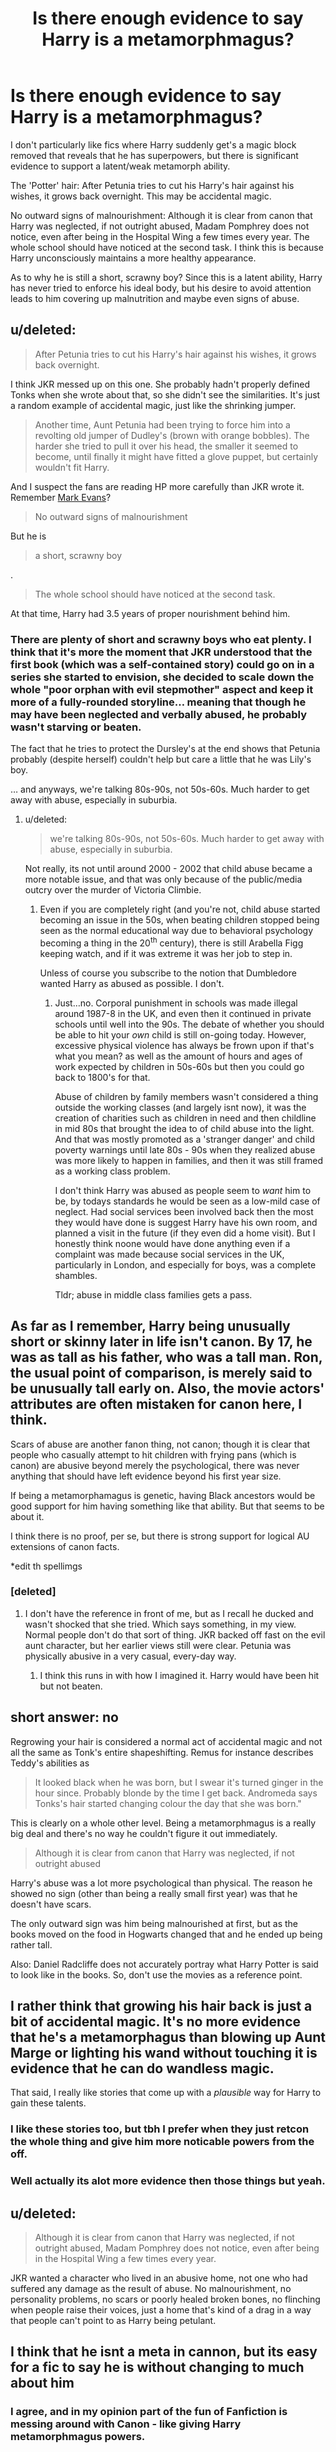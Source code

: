 #+TITLE: Is there enough evidence to say Harry is a metamorphmagus?

* Is there enough evidence to say Harry is a metamorphmagus?
:PROPERTIES:
:Author: champak256
:Score: 9
:DateUnix: 1406102689.0
:DateShort: 2014-Jul-23
:FlairText: Discussion
:END:
I don't particularly like fics where Harry suddenly get's a magic block removed that reveals that he has superpowers, but there is significant evidence to support a latent/weak metamorph ability.

The 'Potter' hair: After Petunia tries to cut his Harry's hair against his wishes, it grows back overnight. This may be accidental magic.

No outward signs of malnourishment: Although it is clear from canon that Harry was neglected, if not outright abused, Madam Pomphrey does not notice, even after being in the Hospital Wing a few times every year. The whole school should have noticed at the second task. I think this is because Harry unconsciously maintains a more healthy appearance.

As to why he is still a short, scrawny boy? Since this is a latent ability, Harry has never tried to enforce his ideal body, but his desire to avoid attention leads to him covering up malnutrition and maybe even signs of abuse.


** u/deleted:
#+begin_quote
  After Petunia tries to cut his Harry's hair against his wishes, it grows back overnight.
#+end_quote

I think JKR messed up on this one. She probably hadn't properly defined Tonks when she wrote about that, so she didn't see the similarities. It's just a random example of accidental magic, just like the shrinking jumper.

#+begin_quote
  Another time, Aunt Petunia had been trying to force him into a revolting old jumper of Dudley's (brown with orange bobbles). The harder she tried to pull it over his head, the smaller it seemed to become, until finally it might have fitted a glove puppet, but certainly wouldn't fit Harry.
#+end_quote

And I suspect the fans are reading HP more carefully than JKR wrote it. Remember [[http://harrypotter.wikia.com/wiki/Mark_Evans][Mark Evans]]?

#+begin_quote
  No outward signs of malnourishment
#+end_quote

But he is

#+begin_quote
  a short, scrawny boy
#+end_quote

.

#+begin_quote
  The whole school should have noticed at the second task.
#+end_quote

At that time, Harry had 3.5 years of proper nourishment behind him.
:PROPERTIES:
:Score: 8
:DateUnix: 1406105872.0
:DateShort: 2014-Jul-23
:END:

*** There are plenty of short and scrawny boys who eat plenty. I think that it's more the moment that JKR understood that the first book (which was a self-contained story) could go on in a series she started to envision, she decided to scale down the whole "poor orphan with evil stepmother" aspect and keep it more of a fully-rounded storyline... meaning that though he may have been neglected and verbally abused, he probably wasn't starving or beaten.

The fact that he tries to protect the Dursley's at the end shows that Petunia probably (despite herself) couldn't help but care a little that he was Lily's boy.

... and anyways, we're talking 80s-90s, not 50s-60s. Much harder to get away with abuse, especially in suburbia.
:PROPERTIES:
:Author: Mu-Nition
:Score: 5
:DateUnix: 1406107372.0
:DateShort: 2014-Jul-23
:END:

**** u/deleted:
#+begin_quote
  we're talking 80s-90s, not 50s-60s. Much harder to get away with abuse, especially in suburbia.
#+end_quote

Not really, its not until around 2000 - 2002 that child abuse became a more notable issue, and that was only because of the public/media outcry over the murder of Victoria Climbie.
:PROPERTIES:
:Score: 1
:DateUnix: 1406130243.0
:DateShort: 2014-Jul-23
:END:

***** Even if you are completely right (and you're not, child abuse started becoming an issue in the 50s, when beating children stopped being seen as the normal educational way due to behavioral psychology becoming a thing in the 20^{th} century), there is still Arabella Figg keeping watch, and if it was extreme it was her job to step in.

Unless of course you subscribe to the notion that Dumbledore wanted Harry as abused as possible. I don't.
:PROPERTIES:
:Author: Mu-Nition
:Score: -1
:DateUnix: 1406195069.0
:DateShort: 2014-Jul-24
:END:

****** Just...no. Corporal punishment in schools was made illegal around 1987-8 in the UK, and even then it continued in private schools until well into the 90s. The debate of whether you should be able to hit your /own/ child is still on-going today. However, excessive physical violence has always be frown upon if that's what you mean? as well as the amount of hours and ages of work expected by children in 50s-60s but then you could go back to 1800's for that.

Abuse of children by family members wasn't considered a thing outside the working classes (and largely isnt now), it was the creation of charities such as children in need and then childline in mid 80s that brought the idea to of child abuse into the light. And that was mostly promoted as a 'stranger danger' and child poverty warnings until late 80s - 90s when they realized abuse was more likely to happen in families, and then it was still framed as a working class problem.

I don't think Harry was abused as people seem to /want/ him to be, by todays standards he would be seen as a low-mild case of neglect. Had social services been involved back then the most they would have done is suggest Harry have his own room, and planned a visit in the future (if they even did a home visit). But I honestly think noone would have done anything even if a complaint was made because social services in the UK, particularly in London, and especially for boys, was a complete shambles.

Tldr; abuse in middle class families gets a pass.
:PROPERTIES:
:Score: 2
:DateUnix: 1406198624.0
:DateShort: 2014-Jul-24
:END:


** As far as I remember, Harry being unusually short or skinny later in life isn't canon. By 17, he was as tall as his father, who was a tall man. Ron, the usual point of comparison, is merely said to be unusually tall early on. Also, the movie actors' attributes are often mistaken for canon here, I think.

Scars of abuse are another fanon thing, not canon; though it is clear that people who casually attempt to hit children with frying pans (which is canon) are abusive beyond merely the psychological, there was never anything that should have left evidence beyond his first year size.

If being a metamorphamagus is genetic, having Black ancestors would be good support for him having something like that ability. But that seems to be about it.

I think there is no proof, per se, but there is strong support for logical AU extensions of canon facts.

*edit th spellimgs
:PROPERTIES:
:Author: TimeLoopedPowerGamer
:Score: 9
:DateUnix: 1406107109.0
:DateShort: 2014-Jul-23
:END:

*** [deleted]
:PROPERTIES:
:Score: 4
:DateUnix: 1406179044.0
:DateShort: 2014-Jul-24
:END:

**** I don't have the reference in front of me, but as I recall he ducked and wasn't shocked that she tried. Which says something, in my view. Normal people don't do that sort of thing. JKR backed off fast on the evil aunt character, but her earlier views still were clear. Petunia was physically abusive in a very casual, every-day way.
:PROPERTIES:
:Author: TimeLoopedPowerGamer
:Score: 2
:DateUnix: 1406213920.0
:DateShort: 2014-Jul-24
:END:

***** I think this runs in with how I imagined it. Harry would have been hit but not beaten.
:PROPERTIES:
:Score: 1
:DateUnix: 1406250020.0
:DateShort: 2014-Jul-25
:END:


** short answer: no

Regrowing your hair is considered a normal act of accidental magic and not all the same as Tonk's entire shapeshifting. Remus for instance describes Teddy's abilities as

#+begin_quote
  It looked black when he was born, but I swear it's turned ginger in the hour since. Probably blonde by the time I get back. Andromeda says Tonks's hair started changing colour the day that she was born."
#+end_quote

This is clearly on a whole other level. Being a metamorphmagus is a really big deal and there's no way he couldn't figure it out immediately.

#+begin_quote
  Although it is clear from canon that Harry was neglected, if not outright abused
#+end_quote

Harry's abuse was a lot more psychological than physical. The reason he showed no sign (other than being a really small first year) was that he doesn't have scars.

The only outward sign was him being malnourished at first, but as the books moved on the food in Hogwarts changed that and he ended up being rather tall.

Also: Daniel Radcliffe does not accurately portray what Harry Potter is said to look like in the books. So, don't use the movies as a reference point.
:PROPERTIES:
:Author: Frix
:Score: 3
:DateUnix: 1406120844.0
:DateShort: 2014-Jul-23
:END:


** I rather think that growing his hair back is just a bit of accidental magic. It's no more evidence that he's a metamorphagus than blowing up Aunt Marge or lighting his wand without touching it is evidence that he can do wandless magic.

That said, I really like stories that come up with a /plausible/ way for Harry to gain these talents.
:PROPERTIES:
:Author: loveshercoffee
:Score: 4
:DateUnix: 1406124405.0
:DateShort: 2014-Jul-23
:END:

*** I like these stories too, but tbh I prefer when they just retcon the whole thing and give him more noticable powers from the off.
:PROPERTIES:
:Score: 3
:DateUnix: 1406125866.0
:DateShort: 2014-Jul-23
:END:


*** Well actually its alot more evidence then those things but yeah.
:PROPERTIES:
:Author: jointed98
:Score: 1
:DateUnix: 1406312181.0
:DateShort: 2014-Jul-25
:END:


** u/deleted:
#+begin_quote
  Although it is clear from canon that Harry was neglected, if not outright abused, Madam Pomphrey does not notice, even after being in the Hospital Wing a few times every year.
#+end_quote

JKR wanted a character who lived in an abusive home, not one who had suffered any damage as the result of abuse. No malnourishment, no personality problems, no scars or poorly healed broken bones, no flinching when people raise their voices, just a home that's kind of a drag in a way that people can't point to as Harry being petulant.
:PROPERTIES:
:Score: 3
:DateUnix: 1406134928.0
:DateShort: 2014-Jul-23
:END:


** I think that he isnt a meta in cannon, but its easy for a fic to say he is without changing to much about him
:PROPERTIES:
:Author: commando678
:Score: 2
:DateUnix: 1406128076.0
:DateShort: 2014-Jul-23
:END:

*** I agree, and in my opinion part of the fun of Fanfiction is messing around with Canon - like giving Harry metamorphmagus powers.
:PROPERTIES:
:Author: McDonkey1
:Score: 1
:DateUnix: 1406240878.0
:DateShort: 2014-Jul-25
:END:


** The concept of metamorphamagi probably wasnt a thing thought of during book one but its a small possibility she didnt before book 5
:PROPERTIES:
:Author: jointed98
:Score: 1
:DateUnix: 1406602258.0
:DateShort: 2014-Jul-29
:END:

